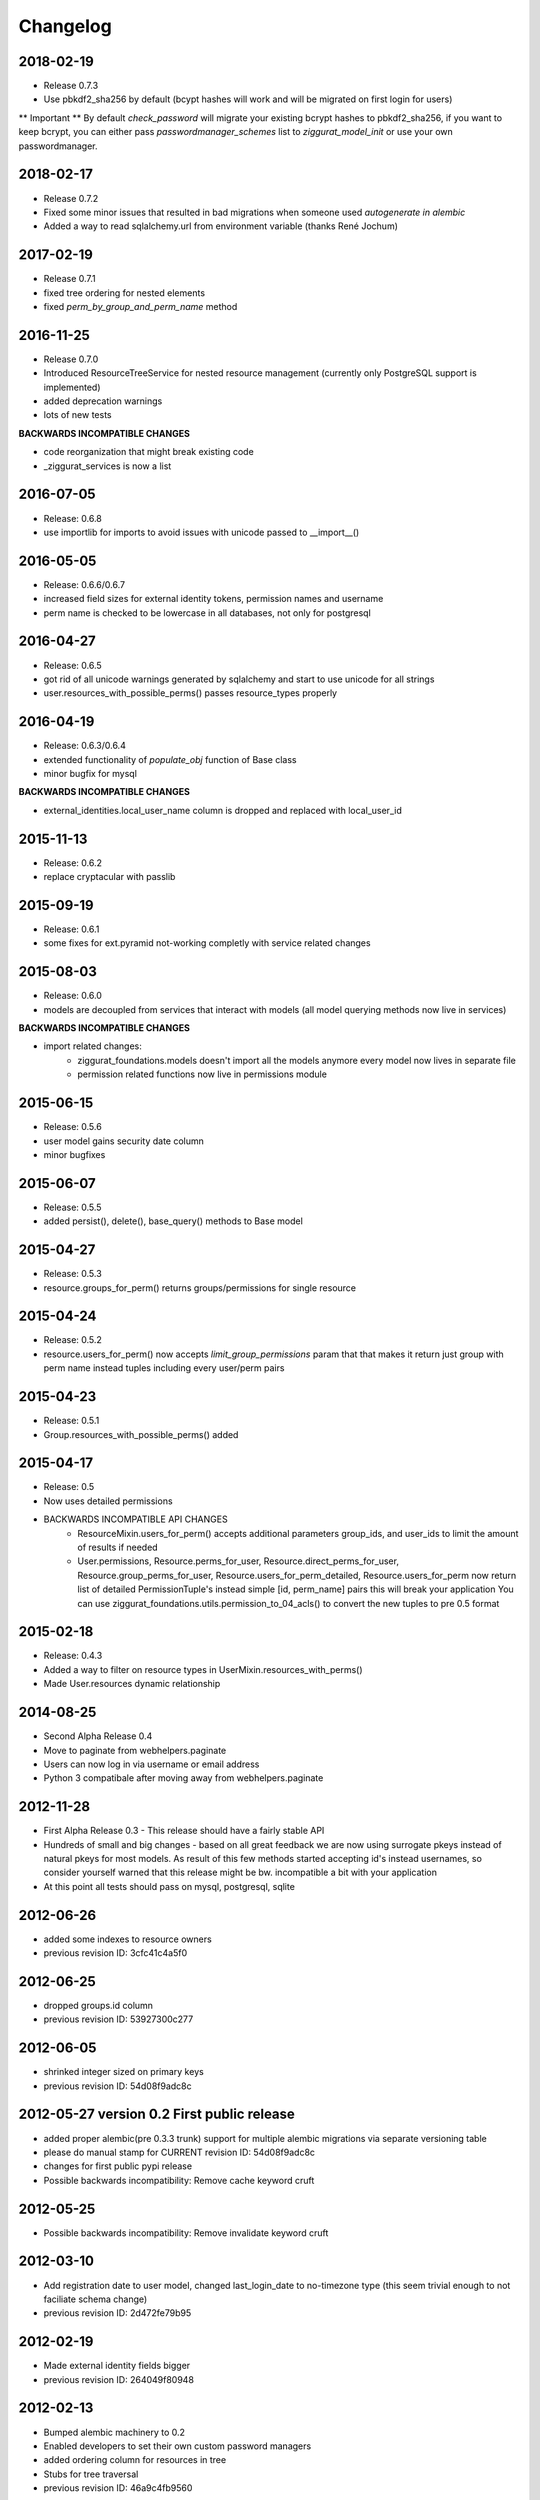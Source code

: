 Changelog
=========

2018-02-19
----------
* Release 0.7.3
* Use pbkdf2_sha256 by default (bcypt hashes will work and will be migrated on first login for users)

** Important **
By default `check_password` will migrate your existing bcrypt hashes to pbkdf2_sha256, if you want to keep bcrypt,
you can either pass `passwordmanager_schemes` list to `ziggurat_model_init` or use your own passwordmanager.

2018-02-17
----------

* Release 0.7.2
* Fixed some minor issues that resulted in bad migrations when someone used `autogenerate in alembic`
* Added a way to read sqlalchemy.url from environment variable (thanks René Jochum)

2017-02-19
----------

* Release 0.7.1
* fixed tree ordering for nested elements
* fixed `perm_by_group_and_perm_name` method

2016-11-25
----------

* Release 0.7.0
* Introduced ResourceTreeService for nested resource management
  (currently only PostgreSQL support is implemented)
* added deprecation warnings
* lots of new tests

**BACKWARDS INCOMPATIBLE CHANGES**

- code reorganization that might break existing code
- _ziggurat_services is now a list


2016-07-05
----------
* Release: 0.6.8
* use importlib for imports to avoid issues with unicode passed to __import__()

2016-05-05
----------
* Release: 0.6.6/0.6.7
* increased field sizes for external identity tokens, permission names
  and username
* perm name is checked to be lowercase in all databases, not only
  for postgresql

2016-04-27
----------
* Release: 0.6.5
* got rid of all unicode warnings generated by sqlalchemy and start to use
  unicode for all strings
* user.resources_with_possible_perms() passes resource_types properly

2016-04-19
----------
* Release: 0.6.3/0.6.4
* extended functionality of `populate_obj` function of Base class
* minor bugfix for mysql

**BACKWARDS INCOMPATIBLE CHANGES**

* external_identities.local_user_name column is dropped and replaced with
  local_user_id


2015-11-13
----------
* Release: 0.6.2
* replace cryptacular with passlib


2015-09-19
----------
* Release: 0.6.1
* some fixes for ext.pyramid not-working completly with service related changes

2015-08-03
----------
* Release: 0.6.0
* models are decoupled from services that interact with models
  (all model querying methods now live in services)

**BACKWARDS INCOMPATIBLE CHANGES**

* import related changes:
    * ziggurat_foundations.models doesn't import all the models anymore
      every model now lives in separate file
    * permission related functions now live in permissions module


2015-06-15
----------
* Release: 0.5.6
* user model gains security date column
* minor bugfixes

2015-06-07
----------
* Release: 0.5.5
* added persist(), delete(), base_query() methods to Base model

2015-04-27
----------
* Release: 0.5.3
* resource.groups_for_perm() returns groups/permissions for single resource

2015-04-24
----------
* Release: 0.5.2
* resource.users_for_perm() now accepts `limit_group_permissions` param that
  that makes it return just group with perm name instead tuples including every
  user/perm pairs


2015-04-23
----------
* Release: 0.5.1
* Group.resources_with_possible_perms() added

2015-04-17
----------
* Release: 0.5
* Now uses detailed permissions
* BACKWARDS INCOMPATIBLE API CHANGES
    * ResourceMixin.users_for_perm() accepts additional parameters group_ids, and user_ids
      to limit the amount of results if needed
    * User.permissions, Resource.perms_for_user, Resource.direct_perms_for_user,
      Resource.group_perms_for_user, Resource.users_for_perm_detailed, Resource.users_for_perm
      now return list of detailed PermissionTuple's instead simple [id, perm_name] pairs
      this will break your application
      You can use ziggurat_foundations.utils.permission_to_04_acls() to convert
      the new tuples to pre 0.5 format


2015-02-18
----------
* Release: 0.4.3
* Added a way to filter on resource types in UserMixin.resources_with_perms()
* Made User.resources dynamic relationship

2014-08-25
----------
* Second Alpha Release 0.4
* Move to paginate from webhelpers.paginate
* Users can now log in via username or email address
* Python 3 compatibale after moving away from webhelpers.paginate


2012-11-28
----------
* First Alpha Release 0.3 - This release should have a fairly stable API
* Hundreds of small and big changes - based on all great feedback we are now
  using surrogate pkeys instead of natural pkeys for most models.
  As result of this few methods started accepting id's instead usernames,
  so consider yourself warned that this release might be bw. incompatible a bit
  with your application
* At this point all tests should pass on mysql, postgresql, sqlite


2012-06-26
----------

* added some indexes to resource owners
* previous revision ID: 3cfc41c4a5f0

2012-06-25
----------

* dropped groups.id column
* previous revision ID: 53927300c277

2012-06-05
----------

* shrinked integer sized on primary keys
* previous revision ID: 54d08f9adc8c

2012-05-27 version 0.2 First public release
-------------------------------------------

* added proper alembic(pre 0.3.3 trunk) support for multiple alembic migrations via separate versioning table
* please do manual stamp for CURRENT revision ID: 54d08f9adc8c
* changes for first public pypi release
* Possible backwards incompatibility: Remove cache keyword cruft


2012-05-25
----------

* Possible backwards incompatibility: Remove invalidate keyword cruft

2012-03-10
----------

* Add registration date to user model, changed last_login_date to no-timezone type (this seem trivial enough to not faciliate schema change)
* previous revision ID: 2d472fe79b95

2012-02-19
----------
* Made external identity fields bigger
* previous revision ID: 264049f80948

2012-02-13
----------
* Bumped alembic machinery to 0.2
* Enabled developers to set their own custom password managers
* added ordering column for resources in tree
* Stubs for tree traversal
* previous revision ID:  46a9c4fb9560

2011-12-20
----------
* Made hash fields bigger
* previous revision ID: 5c84d7260c5

2011-11-15
----------
* Added ExternalIdentityMixin - for storing information about user profiles connected to 3rd party identites like facebook/twitter/google/github etc.
* previous revision ID: 24ab8d11f014

2011-11-03
----------
* added alembic migration support
* previous revision ID: 2bb1ba973f0b

2011-08-14
----------
* resource.users_for_perm(),  resource.direct_perms_for_user() and resource.group_perms_for_user() return tuple (user/group_name,perm_name) now

.. hint::
    What "previous revision ID" means?
    If you are updating the package that never was stamped with
    alembic you may need to stamp the database manually with following revision id,
    from this point onwards you will be able to update schemas automaticly.
    Alembic 0.3.3+ (or current trunk for 2012-05-27) is required for this to function properly
